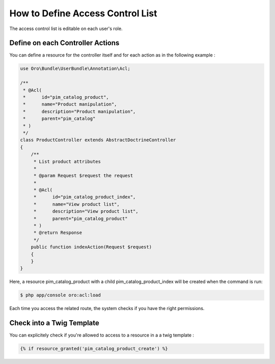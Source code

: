 How to Define Access Control List
=================================

The access control list is editable on each user's role.

Define on each Controller Actions
---------------------------------

You can define a resource for the controller itself and for each action as in the following example :

.. code-block:: php

    use Oro\Bundle\UserBundle\Annotation\Acl;

    /**
     * @Acl(
     *      id="pim_catalog_product",
     *      name="Product manipulation",
     *      description="Product manipulation",
     *      parent="pim_catalog"
     * )
     */
    class ProductController extends AbstractDoctrineController
    {
        /**
         * List product attributes
         *
         * @param Request $request the request
         *
         * @Acl(
         *      id="pim_catalog_product_index",
         *      name="View product list",
         *      description="View product list",
         *      parent="pim_catalog_product"
         * )
         * @return Response
         */
        public function indexAction(Request $request)
        {
        }
    }

Here, a resource pim_catalog_product with a child pim_catalog_product_index will be created when the command is run:

.. code-block:: bash

    $ php app/console oro:acl:load

Each time you access the related route, the system checks if you have the right permissions.

Check into a Twig Template
--------------------------

You can explicitely check if you're allowed to access to a resource in a a twig template :

.. code-block:: jinja

    {% if resource_granted('pim_catalog_product_create') %}


